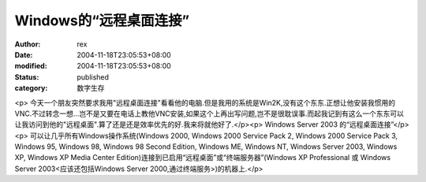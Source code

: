 
Windows的“远程桌面连接”
################################


:author: rex
:date: 2004-11-18T23:05:53+08:00
:modified: 2004-11-18T23:05:53+08:00
:status: published
:category: 数字生存


<p>   今天一个朋友突然要求我用"远程桌面连接"看看他的电脑.但是我用的系统是Win2K,没有这个东东.正想让他安装我惯用的VNC.不过转念一想...岂不是又要在电话上教他VNC安装,如果这个上再出写问题,岂不是很耽误事.而起我记到有这么一个东东可以让我访问到他的"远程桌面".算了还是还是效率优先的好.我来将就他好了.</p><p>   Windows Server 2003 的“远程桌面连接”</p><p>   可以让几乎所有Windows操作系统(Windows 2000, Windows 2000 Service Pack 2, Windows 2000 Service   Pack 3, Windows 95, Windows 98, Windows 98 Second Edition, Windows ME, Windows NT,   Windows Server 2003, Windows XP, Windows XP Media Center Edition)连接到已启用“远程桌面”或“终端服务器”(Windows   XP Professional 或 Windows Server 2003<应该还包括Windows Server 2000,通过终端服务>)的机器上.</p>
